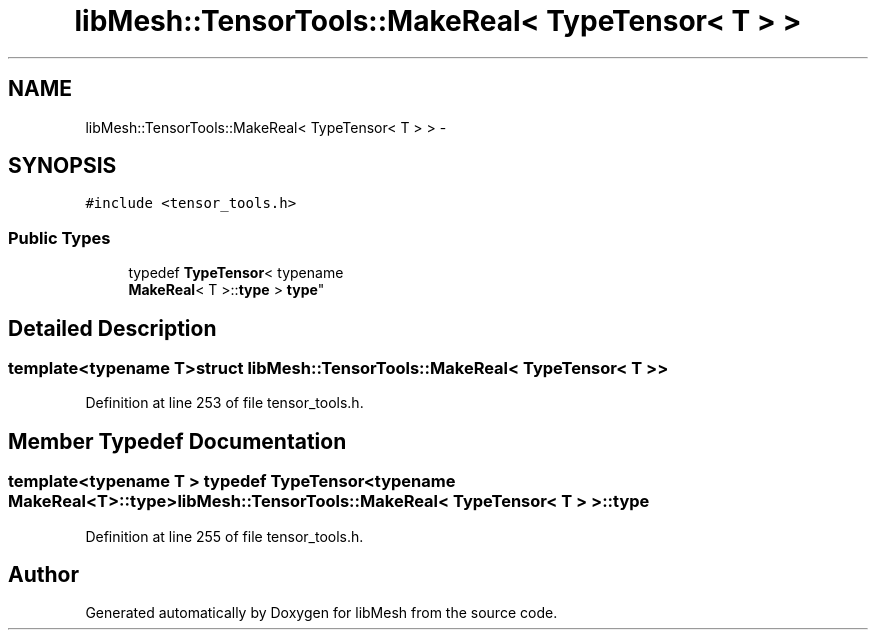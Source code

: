 .TH "libMesh::TensorTools::MakeReal< TypeTensor< T > >" 3 "Tue May 6 2014" "libMesh" \" -*- nroff -*-
.ad l
.nh
.SH NAME
libMesh::TensorTools::MakeReal< TypeTensor< T > > \- 
.SH SYNOPSIS
.br
.PP
.PP
\fC#include <tensor_tools\&.h>\fP
.SS "Public Types"

.in +1c
.ti -1c
.RI "typedef \fBTypeTensor\fP< typename 
.br
\fBMakeReal\fP< T >::\fBtype\fP > \fBtype\fP"
.br
.in -1c
.SH "Detailed Description"
.PP 

.SS "template<typename T>struct libMesh::TensorTools::MakeReal< TypeTensor< T > >"

.PP
Definition at line 253 of file tensor_tools\&.h\&.
.SH "Member Typedef Documentation"
.PP 
.SS "template<typename T > typedef \fBTypeTensor\fP<typename \fBMakeReal\fP<T>::\fBtype\fP> \fBlibMesh::TensorTools::MakeReal\fP< \fBTypeTensor\fP< T > >::\fBtype\fP"

.PP
Definition at line 255 of file tensor_tools\&.h\&.

.SH "Author"
.PP 
Generated automatically by Doxygen for libMesh from the source code\&.
